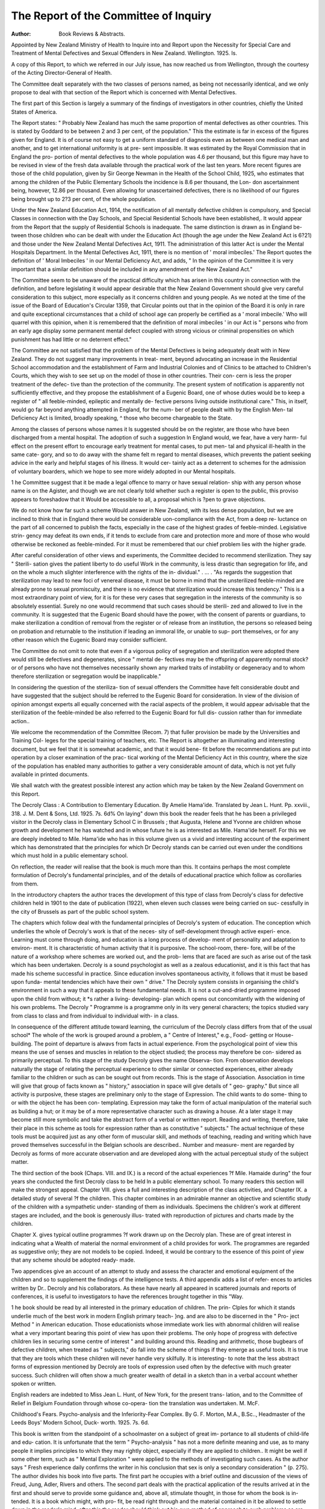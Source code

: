 The Report of the Committee of Inquiry
=======================================

:Author: Book Reviews & Abstracts.

Appointed by New Zealand
Ministry of Health to Inquire into
and Report upon the Necessity for
Special Care and Treatment of Mental
Defectives and Sexual Offenders in
New Zealand. Wellington. 1925. Is.

A copy of this Report, to which we referred
in our July issue, has now reached us from
Wellington, through the courtesy of the
Acting Director-General of Health.

The Committee dealt separately with the
two classes of persons named, as being not
necessarily identical, and we only propose to
deal with that section of the Report which is
concerned with Mental Defectives.

The first part of this Section is largely a
summary of the findings of investigators in
other countries, chiefly the United States of
America.

The Report states: " Probably New
Zealand has much the same proportion
of mental defectives as other countries.
This is stated by Goddard to be between 2
and 3 per cent, of the population." This
the estimate is far in excess of the figures
given for England. It is of course not easy
to get a uniform standard of diagnosis even
as between one medical man and another,
and to get international uniformity is at pre-
sent impossible. It was estimated by the
Royal Commission that in England the pro-
portion of mental defectives to the whole
population was 4.6 per thousand, but this
figure may have to be revised in view of the
fresh data available through the practical
work of the last ten years. More recent
figures are those of the child population, given
by Sir George Newman in the Health of the
School Child, 1925, who estimates that among
the children of the Public Elementary Schools
the incidence is 8.6 per thousand, the Lon-
don ascertainment being, however, 12.86 per
thousand. Even allowing for unascertained
defectives, there is no likelihood of our figures
being brought up to 2?3 per cent, of the whole
population.

Under the New Zealand Education Act,
1914, the notification of all mentally defective
children is compulsory, and Special Classes in
connection with the Day Schools, and Special
Residential Schools have been established,. It
would appear from the Report that the supply
of Residential Schools is inadequate. The
same distinction is drawn as in England be-
tween those children who can be dealt with
under the Education Act (though the age under
the New Zealand Act is 6?21) and those
under the New Zealand Mental Defectives
Act, 1911. The administration of this latter
Act is under the Mental Hospitals Department.
In the Mental Defectives Act, 1911, there is
no mention of ' moral imbeciles.' The Report
quotes the definition of ' Moral Imbeciles ' in
our Mental Deficiency Act, and adds, " In the
opinion of the Committee it is very important
that a similar definition should be included in
any amendment of the New Zealand Act."

The Committee seem to be unaware of the
practical difficulty which has arisen in this
country in connection with the definition, and
before legislating it would appear desirable
that the New Zealand Government should give
very careful consideration to this subject,
more especially as it concerns children and
young people. As we noted at the time of the
issue of the Board of Education's Circular
1359, that Circular points out that in the
opinion of the Board it is only in rare and quite
exceptional circumstances that a child of school
age can properly be certified as a ' moral
imbecile.' Who will quarrel with this opinion,
when it is remembered that the definition of
moral imbeciles ' in our Act is " persons who
from an early age display some permanent
mental defect coupled with strong vicious or
criminal propensities on which punishment has
had little or no deterrent effect."

The Committee are not satisfied that the
problem of the Mental Defectives is being
adequately dealt with in New Zealand. They
do not suggest many improvements in treat-
ment, beyond advocating an increase in the
Residential School accommodation and the
establishment of Farm and Industrial Colonies
and of Clinics to be attached to Children's
Courts, which they wish to see set up on the
model of those in other countries. Their con-
cern is less the proper treatment of the defec-
tive than the protection of the community.
The present system of notification is apparently
not sufficiently effective, and they propose the
establishment of a Eugenic Board, one of
whose duties would be to keep a register of
" all feeble-minded, epileptic and mentally de-
fective persons living outside institutional
care." This, in itself, would go far beyond
anything attempted in England, for the num-
ber of people dealt with by the English Men-
tal Deficiency Act is limited, broadly speaking,
^ those who become chargeable to the State.

Among the classes of persons whose names it
ls suggested should be on the register, are
those who have been discharged from a mental
hospital. The adoption of such a suggestion
ln England would, we fear, have a very harm-
ful effect on the present effort to encourage
early treatment for mental cases, to put men-
tal and physical ill-health in the same cate-
gory, and so to do away with the shame felt
m regard to mental diseases, which prevents
the patient seeking advice in the early and
helpful stages of his illness. It would cer-
tainly act as a deterrent to schemes for the
admission of voluntary boarders, which we
hope to see more widely adopted in our Mental
hospitals.

1 he Committee suggest that it be made a
legal offence to marry or have sexual relation-
ship with any person whose name is on the
Agister, and though we are not clearly told
whether such a register is open to the public,
this proviso appears to foreshadow that it
Would be accessible to all, a proposal which is
?pen to grave objections.

We do not know how far such a scheme
Would answer in New Zealand, with its less
dense population, but we are inclined to think
that in England there would be considerable
uon-compliance with the Act, from a deep re-
luctance on the part of all concerned to publish
the facts, especially in the case of the highest
grades of feeble-minded. Legislative strin-
gency may defeat its own ends, if it tends to
exclude from care and protection more and
more of those who would otherwise be
reckoned as feeble-minded. For it must be
remembered that our chief problem lies with
the higher grade.

After careful consideration of other views
and experiments, the Committee decided to
recommend sterilization. They say " Sterili-
sation gives the patient liberty to do useful
Work in the community, is less drastic than
segregation for life, and on the whole a much
slighter interference with the rights of the in-
dividual." . ... . "As regards the suggestion
that sterilization may lead to new foci of
venereal disease, it must be borne in mind
that the unsterilized feeble-minded are already
prone to sexual promiscuity, and there is no
evidence that sterilization would increase this
tendency." This is a most extraordinary point
of view, for it is for these very cases that
segregation in the interests of the community
is so absolutely essential. Surely no one would
recommend that such cases should be sterili-
zed and allowed to live in the community. It
is suggested that the Eugenic Board should
have the power, with the consent of parents
or guardians, to make sterilization a condition
of removal from the register or of release from
an institution, the persons so released being
on probation and returnable to the institution
if leading an immoral life, or unable to sup-
port themselves, or for any other reason which
the Eugenic Board may consider sufficient.

The Committee do not omit to note that
even if a vigorous policy of segregation and
sterilization were adopted there would still be
defectives and degenerates, since " mental de-
fectives may be the offspring of apparently
normal stock?or of persons who have not
themselves necessarily shown any marked
traits of instability or degeneracy and to whom
therefore sterilization or segregation would be
inapplicable."

In considering the question of the steriliza-
tion of sexual offenders the Committee have
felt considerable doubt and have suggested
that the subject should be referred to the
Eugenic Board for consideration. In view of
the division of opinion amongst experts all
equally concerned with the racial aspects of
the problem, it would appear advisable that
the sterilization of the feeble-minded be also
referred to the Eugenic Board for full dis-
cussion rather than for immediate action..

We welcome the recommendation of the
Committee (Recom. 7) that fuller provision be
made by the Universities and Training Col-
leges for the special training of teachers, etc.
The Report is altogether an illuminating
and interesting document, but we feel that it
is somewhat academic, and that it would bene-
fit before the recommendations are put into
operation by a closer examination of the prac-
tical working of the Mental Deficiency Act in
this country, where the size of the population
has enabled many authorities to gather a very
considerable amount of data, which is not yet
fully available in printed documents.

We shall watch with the greatest possible
interest any action which may be taken by the
New Zealand Government on this Report.

The Decroly Class : A Contribution to
Elementary Education. By Amelie
Hama'ide. Translated by Jean L. Hunt.
Pp. xxviii., 318. J. M. Dent & Sons,
Ltd. 1925. 7s. 6d%
On laying" down this book the reader feels
that he has been a privileged visitor in the
Decroly class in Elementary School C in
Brussels ; that Augusta, Helene and Yvonne
are children whose growth and development
he has watched and in whose future he is as
interested as Mile. Hama'ide herself. For this
we are deeply indebted to Mile. Hama'ide who
has in this volume given us a vivid and
interesting account of the experiment which
has demonstrated that the principles for
which Dr Decroly stands can be carried out
even under the conditions which must hold in
a public elementary school.

On reflection, the reader will realise that
the book is much more than this. It contains
perhaps the most complete formulation of
Decroly's fundamental principles, and of the
details of educational practice which follow
as corollaries from them.

In the introductory chapters the author
traces the development of this type of class
from Decroly's class for defective children held
in 1901 to the date of publication (1922), when
eleven such classes were being carried on suc-
cessfully in the city of Brussels as part of the
public school system.

The chapters which follow deal with the
fundamental principles of Decroly's system of
education. The conception which underlies the
whole of Decroly's work is that of the neces-
sity of self-development through active experi-
ence. Learning must come through doing,
and education is a long process of develop-
ment of personality and adaptation to environ-
ment. It is characteristic of human activity
that it is purposive. The school-room, there-
fore, will be of the nature of a workshop
where schemes are worked out, and the prob-
lems that are faced are such as arise out of
the task which has been undertaken. Decroly
is a sound psychologist as well as a zealous
educationist, and it is this fact that has made
his scheme successful in practice. Since
education involves spontaneous activity, it
follows that it must be based upon funda-
mental tendencies which have their own
" drive." The Decroly system consists in
organising the child's environment in such a
way that it appeals to these fundamental
needs. It is not a cut-and-dried programme
imposed upon the child from without; it *s
rather a living- developing- plan which opens
out concomitantly with the widening of his
own problems. The Decroly " Programme
is a programme only in its very general
characters; the topics studied vary from class
to class and from individual to individual with-
in a class.

In consequence of the different attitude
toward learning, the curriculum of the Decroly
class differs from that of the usual school*
The whole of the work is grouped around a
problem, a " Centre of Interest," e.g., Food-
getting or House-building. The point of
departure is alwavs from facts in actual
experience. From the psychological point
of view this means the use of senses
and muscles in relation to the object
studied; the process may therefore be con-
sidered as primarily perceptual. To this stage
of the study Decroly gives the name Observa-
tion. From observation develops naturally the
stage of relating the perceptual experience to
other similar or connected experiences, either
already familiar to the children or such as can
be sought out from records. This is the stage
of Association. Association in time will give
that group of facts known as " history,"
association in space will give details of " geo-
graphy." But since all activity is purposive,
these stages are preliminary only to the stage
of Expression. The child wants to do some-
thing to or with the object he has been con-
templating. Expression may take the form
of actual manipulation of the material such
as building a hut; or it may be of a more
representative character such as drawing a
house. At a later stage it may become still
more symbolic and take the abstract form of
a verbal or written report. Reading and
writing, therefore, take their place in this
scheme as tools for expression rather than as
constitutive " subjects." The actual technique
of these tools must be acquired just as any
other form of muscular skill, and methods of
teaching, reading and writing which have
proved themselves successful in the Belgian
schools are described.. Number and measure-
ment are regarded by Decroly as forms of
more accurate observation and are developed
along with the actual perceptual study of the
subject matter.

The third section of the book (Chaps. VIII.
and IX.) is a record of the actual experiences
?f Mile. Hamaide during" the four years she
conducted the first Decroly class to be held
ln a public elementary school. To many
readers this section will make the strongest
appeal. Chapter VIII. gives a full and
interesting description of the class activities,
and Chapter IX. a detailed study of several
?f the children. This chapter combines in an
admirable manner an objective and scientific
study of the children with a sympathetic under-
standing of them as individuals. Specimens
the children's work at different stages are
included, and the book is generously illus-
trated with reproduction of pictures and charts
made by the children.

Chapter X. gives typical outline programmes
?f work drawn up on the Decroly plan. These
are of great interest in indicating what a
Wealth of material the normal environment of
a child provides for work. The programmes
are regarded as suggestive only; they are
not models to be copied. Indeed, it would
be contrary to the essence of this point of
yiew that any scheme should be adopted ready-
made.

Two appendices give an account of an
attempt to study and assess the character and
emotional equipment of the children and so to
supplement the findings of the intelligence
tests. A third appendix adds a list of refer-
ences to articles written by Dr.. Decroly and
his collaborators. As these have nearly all
appeared in scattered journals and reports of
conferences, it is useful to investigators to
have the references brought together in this
"Way.

1 he book should be read by all interested in
the primary education of children. The prin-
Clples for which it stands underlie much of the
best work in modern English primary teach-
}ng. and are also to be discerned in the " Pro-
ject Method " in American education. Those
educationists whose immediate work lies with
abnormal children will realise what a very
important bearing this point of view has upon
their problems. The only hope of progress
with defective children lies in securing some
centre of interest " and building around this.
Reading and arithmetic, those bugbears of
defective children, when treated as " subjects,"
do fall into the scheme of things if they emerge
as useful tools. It is true that they are tools
which these children will never handle very
skilfully. It is interesting- to note that the
less abstract forms of expression mentioned by
Decroly are tools of expression used often by
the defective with much greater success. Such
children will often show a much greater wealth
of detail in a sketch than in a verbal account
whether spoken or written.

English readers are indebted to Miss Jean
L. Hunt, of New York, for the present trans-
lation, and to the Committee of Relief in
Belgium Foundation through whose co-opera-
tion the translation was undertaken.
M. McF.

Childhood's Fears. Psycho-analysis and
the Inferiority-Fear Complex. By
G. F. Morton, M.A., B.Sc.., Headmaster
of the Leeds Boys' Modern School, Duck-
worth. 1925. 7s. 6d.

This book is written from the standpoint
of a schoolmaster on a subject of great im-
portance to all students of child-life and edu-
cation. It is unfortunate that the term
" Psycho-analysis " has not a more definite
meaning and use, as to many people it implies
principles to which they may rightly object,
especially if they are applied to children.. It
might be well if some other term, such as
" Mental Exploration " were applied to the
methods of investigating such cases. As the
author says " Fresh experience daily confirms
the writer in his conclusion that sex is only
a secondary consideration " (p. 275). The
author divides his book into five parts. The
first part he occupies with a brief outline and
discussion of the views of Freud, Jung, Adler,
Rivers and others. The second part deals with
the practical application of the results arrived
at in the first and should serve to provide
some guidance and, above all, stimulate
thought, in those for whom the book is in-
tended. It is a book which might, with pro-
fit, be read right through and the material
contained in it be allowed to settle down in
the reader's mind; after this the reader should
think out his own method of approach to such
problems as are dealt with, on common-sense
lines, guided by what he has learnt. It must,
however, be remembered that much harm may
be done by faulty handling of the subject and
that there are other problems than the in-
feriority-fear complex which may arise in the
investigation of these cases.

F.. H. D.
Report of the Departmental Committee on
Sexual Offences Against Young Per-
sons. H.M. Stationery Office.. 1925.
2s.

This Committee was appointed in July, 1924,
and its Report, which was somewhat de-
layed by the death of two of its members, has
just been issued.. Miss Clara Martineau,
J.P., member of the Council of the C.A.M.W.,
and Chairman of the Birmingham Special
Schools Committee, was one of the members
of the Committee and the C.A.M.W. gave
evidence.

The Committee was appointed to " collect
information and to take evidence as to the
prevalence of sexual offences against young
persons and to report upon the subject, indi-
cating any direction in which in their opinion
the law or its administration might be im-
proved," and was the outcome of a general
public sentiment that inadequate penalties
were sometimes inflicted for these offences,
and that those who committed them were often
mentally abnormal.

The Annual Criminal Statistics as at pre-
sent arranged, do not separate the offences
against young persons from those against
adults, so that it is not easy to compile figures
showing the prevalence of such offences, but
as far as can be ascertained, it appears that
the annual average of persons tried for certain
sexual offences (and attempts to commit same
on persons under 16) for 1909-13 was 884;
for 1920-24 1,058, the actual numbers for 1924
being 1,117.

The Committee state that the " official
figures which we have analysed indicate that
the worst types of sexual offences against
young persons have decreased considerably,
and the evidence we have taken convinces us
that sexual crimes accompanied by violence
have greatly diminished over a long period."
But they proceed to add : " Various reliable
sources of evidence incline us to the view that
in the interests of the child some cases of
sexual offences are now dealt with summarily
on a reduced charge, which would formerly
have been dealt with on indictment and tried as
a more serious offence at Assizes. Thus, by re-
ducing a more serious charge to one of in-
decent assault, the gravity of a sexual offence
is masked."

As the Report points out, however, there
are many cases of sexual offences against
young- persons which are not brought to the
notice of the police, either for the sake of
sparing- the child from giving evidence or
owing to the difficulty of proving the offence.
Repetition of evidence and delay, both so
harmful to the young child witness, are due to
the fact that certain offences can only be tried
at Assizes or Quarter Sessions, and the Com-
mittee recommend that to avoid this the juris-
diction of Petty Sessions should be extended.
This would, we believe, greatly encourage the
reporting of all cases.

The Committee state that there is evidence
that the number of girls who begin to lead
immoral lives at 16 is large, and they recom-
mend that the age of 17 be substituted in
general for 16 in regard to sexual offences.
There are many other recommendations
equally valuable regarding procedure, sworn
evidence, etc., which will repay careful study.
We must pass over to that Section of the
Report which especially concerns us. We
cannot do better than quote at some length.
"We have been impressed by the large
number of witnesses who have strongly re-
commended that there should be a mental
examination of every offender who commits a
sexual offence against a young person. The
demand has arisen, partly, from a general im-
pression that many of these offences are com-
mitted by men who are insane or mentally
defective, and partly from a desire that the
problem of mental abnormality should be more
closely studied. We have taken careful evi-
dence, but we have not found that experts,
and those best qualified to know, entirely bear
out the opinion that many such offenders are
insane or defective. ..."

"We have considered an analysis with regard
to the mental condition of prisoners. Of 200
men certified consecutively in prisons as being
mentally deficient 50 were admitted for com-
mitting sexual offences. On the other hand,
of 108 men remanded to prison in the three
years ending March, 1924, for indecent assault,
incest and carnal knowledge, all these offences
being against a young person under 16, none
could be certified as insane and only 8 were
certifiable as mentally deficient. The cases of
indecent exposure, however, showed a com-
paratively large proportion of mental trouble.
Of 150 men remanded to prison for this offence
14 were found to be insane and 24 were found
to be certifiable as mentally deficient. Other
expert evidence confirms these statistics in
showing- that among" the insane and defective,
sex obsession or sex perversion is somewhat
common, and that in cases of indecent expo-
sure there is a fairly large proportion of men
suffering from mental disease or defect. ..."

'Many witnesses have drawn attention to the
^ct that Courts are unskilled in detecting the
Mentally afflicted, and have little expert assis-
tance to guide them in this matter. We have
had reported to us the cases of five sexual
offenders who were imbeciles, but whose con-
dition had in each case passed unrecognised by
the Courts which sentenced them to imprison-
ment.

High-grade feeble-minded persons are
exceedingly difficult to detect as such by those
unaccustomed to dealing with them, and magis-
trates are apt to consider that if a man or
Ionian has not an imbecile appearance, and
can answer ordinary questions, he or she can-
n?t be a person requiring " care, supervision
and control for their own protection and for
the protection of others." (Mental Deficiency
Act, 1913, section 1 (c).) This also applies to
that very difficult class, the moral imbecile,
whose intellectual attainments are on a much
higher plane, but who displays " from an
early age, permanent mental defect coupled
With strong vicious or criminal propensities
?n which punishment has had little or no deter-
rent effect." (Section 1 (d).) Our recom-
mendation for the appointment of skilled
mental advisers should help to overcome these
difficulties.

Even when mental defect is recognisable, a
further obstacle to certification often arises in
the words " From birth or an early age "
(Mental Deficiency Act, section 1) where it is
^possible to obtain the early history of the
defective. We have had reported to us a
case in which a man had 50 previous convic-
tions for indecent exposure, and was said by
the local authorities to be a moral imbecile of
a hopeless character, whose offences were
aggravated by being committed against school
children. Unfortunately, the doctors, while
Prepared to say that the man was defective
now, were unable to find evidence of mental
defect in him earlier than the age of 25,
and this would not fulfil the statute's require-
ment of " from birth or an early age ". . . .
" Where mental defect or disease cannot be
diagnosed there still remains a proportion of
unstable, weak-minded offenders for whom at
present there is no provision except in
prison. ..."

" Weak-minded persons are frequently found
among- those who are convicted of indecent
exposure. Thus, of the 150 men remanded
for this offence, 38 were certifiable as insane
or feeble-minded, and of the remaining- 112
men, no less than 23 were weak-minded or
alcoholic or neurotic. It is evident, therefore,
that 41 per cent, of men remanded for indecent
exposure were abnormal, but that only 25 per
cent, were definitely certifiable."
The Committee recommend therefore :?
(1) That the words " from birth or an early
age " in Section 1 (c) and the words
" from an early age " in Section 1 (d)
shall be deleted from the Mental Defi-
ciency Act, 1913.

(2) That in all cases of indecent exposure (as
a fairly large proportion of these men
have been found to be insane or feeble-
minded), the offender should be examined
as to his mental condition.

(3) That in all cases of sexual offences
against young persons there should
be a mental examination where the
offender has been previously found
guilty of a sexual offence, or where the
Court has reason to suspect mental
disease or defect either from the pre-
vious history or conduct of the accused,
from his defence to the charge, or from
any special circumstances in the case.
(4) Where a mental examination is to take
place, that the Bench should remand the
offender after conviction, but before
sentence, to be examined by a mental
expert, and that the Bench should act
in accordance with the result of the
examination.

(5) Where the number of cases are too few
to justify the appointment of a full time
mental expert, that arrangements might
be made, without setting up new
machinery or multiplying personnel, for
the Medical Superintendent of the
County or the Borough Mental Hospital,
or for the Medical Officer of the Mental
Deficiency Act Committee, to serve as
mental expert to the Courts in the dis-
trict.

The Committee Further state their considered
view regarding repeated offences. They say
" Where there is no mental disease or dis-
order we believe that there would be support
for the prolonged detention of men who appear
quite incapable of abstaining from indecent
exposure or from committing repeated indecent
assaults on children. We are aware that the
public mind is distrustful of any kind of inde-
terminate sentence, but we believe that the
period of prolonged detention in a special in-
stitution might occasionally effect a cure. In
any case it would protect the public more
effectively than many short terms of imprison-
ment."

There are many other recommendations on
matters of detailed administration, which
though apparently less important, would in
their sum total make for the further preven-
tion of offences, and for more adequate judicial
procedure.

Of all the recommendations regarding
mentally defective persons, that of the omis-
sion, as suggested above, of the words
from birth or from an early age "
would have the most far-reaching effects. It
is not too much to say that it would greatly
increase the number of those subject to be
dealt with under the Mental Deficiency Act.
We must not lose sight of the fact that the
Mental Deficiency Act is intended to deal with
persons suffering from a permanent defect,
and that the existence of the condition from
birth or from an early age is one of the surest
indications of its permanence. Such a pro-
found modification of the Act appears to us
to require very careful consideration and is
not one to be lightly recommended. Whilst
fully aware of the existing difficulties of estab-
lishing defect as having existed from birth or
from an early age, we must bear in mind that
if the Defective and Epileptic Children Acts,
1899 and 1914 (now Sections 53 to 69 of the
Education Act, 1921) were fully administered,
practically all defective children would be
ascertained sufficiently so as to bring them
within the definition of the Act. There would
remain a very small number of high-grades,
mainly of the temperamentally defective type,
whom it will always be difficult to bring within
the four walls of any definition. The deletion of
the words " from birth or from an early age "
would in practice bring within the Act many of
those persons referred to under the definition in
the Act as first drafted as "Mentally infirm per-
sons ; that is to say, persons who through
mental infirmity arising- from age or the decay
of their faculties are incapable of managing
themselves or their affairs."

The Council of the C.A.M.W. has appointed
a Committee to consider this recommendation.
Everyday Psychology in the Nursery : A
selection from Courses of Lectures
delivered under the auspices of the
National Society of Day Nurseries.
National League for Health, Maternity
and Child Welfare. 1925. 1/-.

The Call of the Child. By A. Dingwall-
Fordyce, M.D., Hon. Physician, Royal
Liverpool Children's Hospital. Adam &
Charles Black. 1925. 2/6..

We have received these two little books from
the publishers and have pleasure in calling
the attention of our readers to them. Though
they do not fall entirely within the usual scope
of our work, they are useful summaries of
various truths of general importance to those
dealing with children.

" Everyday Psychology in the Nursery "
consists of the following addresses :?
The Use and Abuse of Suggestion with
Children, by Dr J. R. Rees.
The Psychology of the Boy, by Dr J. R.
Rees.

Sex Education, by Dr Elizabeth Sloan
Chesser.
The Part Played by Diet in the Psychology
of the Child, by Dr Eric Pritchard..
The Psychology of the Child, by the late
Dr Charles W. Hayward.
The Children's Evening Hour, by Miss
M. G. Ostle.

Viscountess Erleigh, to whose initiative the
Course of Lectures was due, writes a little
introduction. Each lecture is followed by a
suitable bibliography. Dr Rees' first lecture
is of special interest to those who realise the
extreme suggestibility of the sub-normal child.
The Call of the Child deals mainly with the
basic essentials of health in childhood. Dr.
Dingwall-Fordyce says in his section on
"Mental and .Scholastic Training" : " It is im-
possible to dissociate medicine and mental
nurture?education." He gives a very clear,
well-arranged survey of psychological needs
and school methods and aims, and has a short
chapter on Physically Defective and Mentally
Defective Children.

Criminality and Levels of Intelligence :
Being- a Report of a Mental Survey of
the Hobart Gaol. By Professor E. Morris
Miller, M.A., Litt.D. University of Tas-
mania, Director of the State Psychological
Chnic. 1925.

This short report gives the results of a
survey carried on by Dr Morris Miller,
whereby he found that " nearly three-fifths
?f the Tasmanian prisoners are mental deviates
?f some sort.." This number includes psycho-
paths. There was a re-classification of
Pnsoners according to the findings, and con-
sequent marked improvement in prison dis-
ClP'ine. Dr Morris Miller urges a further
Provision of appropriate education and train-
lng in early life so that the defective may not
become the criminal.

Annual Report of the Chief Medical
Officer of the Board of Education for
the Year 1924. H.M. Stationery Office,
1925. 1/Gd.

Sir George Newman's Annual Report con-
tains, as always, matter of the highest interest,
attractively presented, and his remarks deserve
the closest attention, whether he is dealing
with the general health of the school child,
?Pen-air education, nursery schools, rural
schools, etc.., or particular diseases or defects
and their prevention or efficient treatment. In
that portion of the Report devoted to mentally
defective children, detailed reference is made
to Circular 1341 (re Supervision of Educable
Children not in Special Schools).

There is a pregnant sentence, referring to
the argument that our limited money resources
should be spent on those whose education
Would be most fruitful. Sir George Newman
Writes :?" The defective children, the blind,
^alt, lame and mentally defective are from
causes beyond their control already gravely
handicapped in capacity and in human happi-
ness?does it accord with enlightened views
?f humanity and common sense that they
should be still further handicapped by lack of
such nurture and training as can be provided?
I think not. I am convinced that we must
do our best for them and not neglect them.
For if We neglect them, two things must
)nevitably happen; first, they will be retained
|n the ordinary Elementary Schools and thus
^pede the whole elementary system of educa-
tion; and, secondly, they will subsequently
become a higher charge on the State."
Here is stated succinctly the justification of
all work among- mentally defective children.
Sir George Newman further states : " Even
one-third to one-half of the mentally defec-
tive are so much improved that they
subsequently become contributory to their
own independent maintenance and are safe-
guarded from most of the evils inherent
in their condition." Recognition is also
accorded to the fact that " the methods of
education employed and ' tried out ' in the
Special Schools, here and in other countries
are contributing substantially to the evolution
and betterment of all educational methods.
Like the School Medical Service itself, the;
have helped to show that education of the
child cannot be a cast-iron system of uniform
imposition, but a growing and adaptive pro-
cess of individual culture, which should be
modified in accordance with the needs and
capacity of each child." This is indeed true.
The figures for 1924 for the incidence of
mental defect per 1,000 children show, in
nearly all cases, an increase in the number
of mentally defective children.. This is no
doubt due, not to an actual increase, but to
an improved ascertainment. According to the
latest returns from the Local Education
Authorities for 1924, the incidence is 6.01, as
against 5.65 in 1923, which still falls short of
the Board's estimate of 8.6.

The figures suggest, as Sir George New-
man says, " that there are large numbers of
physically and mentally defective children who
are not yet recorded in the Authorities'
returns. It will certainly be wise always to
bear this possibility in mind when estimating'
the total provision required for these children."
A few of the Local Authorities show a
decrease in the number ascertained, and there
are one or two startling increases such as :?

i 923. 1924.
Bedfordshire ... .90 7.17
Chester   3.64 15.04
Radnorshire ... 5.37 10.93
York   1.00 11.90

The returns represent a total of 30,821 chil-
dren (29,278 in 1923) while the Board's esti-
mate is 44,553. For this large number of
children there were in July, 1925, only 174
Day Schools, and 6 Residential Schools, with
accommodation for 16,569 children. These
facts require no comment.
